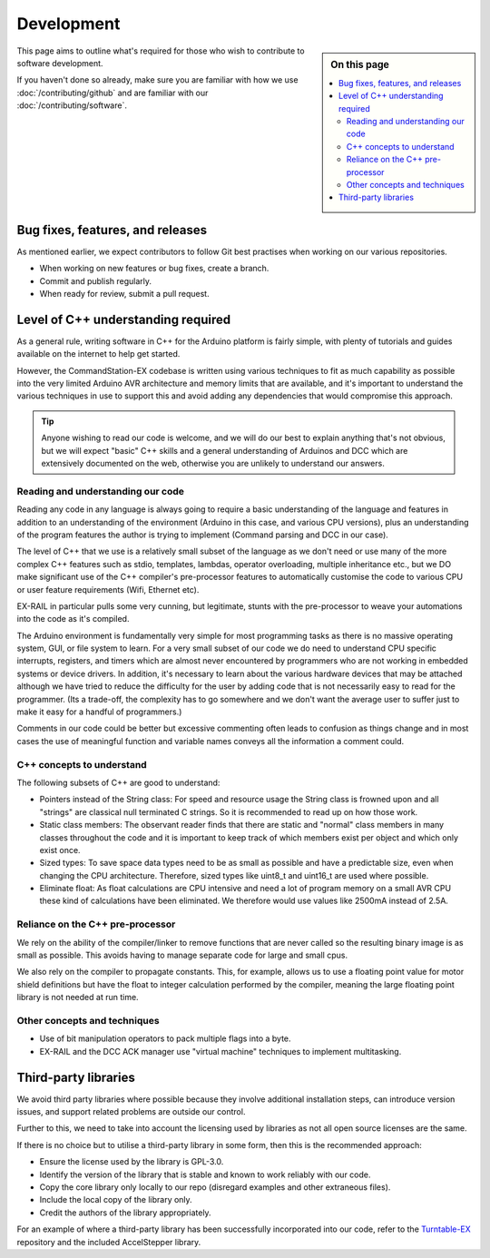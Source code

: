 ************
Development
************

.. sidebar:: On this page

   .. contents:: 
      :depth: 2
      :local:

This page aims to outline what's required for those who wish to contribute to software development.

If you haven't done so already, make sure you are familiar with how we use :doc:`/contributing/github` and are familiar with our :doc:`/contributing/software`.

Bug fixes, features, and releases
==================================

As mentioned earlier, we expect contributors to follow Git best practises when working on our various repositories.

* When working on new features or bug fixes, create a branch.
* Commit and publish regularly.
* When ready for review, submit a pull request.

Level of C++ understanding required
====================================

As a general rule, writing software in C++ for the Arduino platform is fairly simple, with plenty of tutorials and guides available on the internet to help get started.

However, the CommandStation-EX codebase is written using various techniques to fit as much capability as possible into the very limited Arduino AVR architecture and memory limits that are available, and it's important to understand the various techniques in use to support this and avoid adding any dependencies that would compromise this approach.

.. tip:: 

  Anyone wishing to read our code is welcome, and we will do our best to explain anything that's not obvious, but we will expect "basic" C++ skills and a general understanding of Arduinos and DCC which are extensively documented on the web, otherwise you are unlikely to understand our answers.

Reading and understanding our code
___________________________________

Reading any code in any language is always going to require a basic understanding of the language and features in addition to an understanding of the environment (Arduino in this case, and various CPU versions), plus an understanding of the program features the author is trying to implement (Command parsing and DCC in our case).

The level of C++ that we use is a relatively small subset of the language as we don't need or use many of the more complex C++ features such as stdio, templates, lambdas, operator overloading, multiple inheritance etc., but we DO make significant use of the C++ compiler's pre-processor features to automatically customise the code to various CPU or user feature requirements (Wifi, Ethernet etc).

EX-RAIL in particular pulls some very cunning, but legitimate, stunts with the pre-processor to weave your automations into the code as it's compiled.

The Arduino environment is fundamentally very simple for most programming tasks as there is no massive operating system, GUI, or file system to learn. For a very small subset of our code we do need to understand CPU specific interrupts, registers, and timers which are almost never encountered by programmers who are not working in embedded systems or device drivers. In addition, it's necessary to learn about the various hardware devices that may be attached although we have tried to reduce the difficulty for the user by adding code that is not necessarily easy to read for the programmer. (Its a trade-off, the complexity has to go somewhere and we don't want the average user to suffer just to make it easy for a handful of programmers.)

Comments in our code could be better but excessive commenting often leads to confusion as things change and in most cases the use of meaningful function and variable names conveys all the information a comment could.

C++ concepts to understand
___________________________

The following subsets of C++ are good to understand:

* Pointers instead of the String class: For speed and resource usage the String class is frowned upon and all "strings" are classical null terminated C strings. So it is recommended to read up on how those work.
* Static class members: The observant reader finds that there are static and "normal" class members in many classes throughout the code and it is important to keep track of which members exist per object and which only exist once.
* Sized types: To save space data types need to be as small as possible and have a predictable size, even when changing the CPU architecture. Therefore, sized types like uint8_t and uint16_t are used where possible.
* Eliminate float: As float calculations are CPU intensive and need a lot of program memory on a small AVR CPU these kind of calculations have been eliminated. We therefore would use values like 2500mA instead of 2.5A.

Reliance on the C++ pre-processor
__________________________________

We rely on the ability of the compiler/linker to remove functions that are never called so the resulting binary image is as small as possible. This avoids having to manage separate code for large and small cpus.

We also rely on the compiler to propagate constants. This, for example, allows us to use a floating point value for motor shield definitions but have the float to integer calculation performed by the compiler, meaning the large floating point library is not needed at run time.

Other concepts and techniques
______________________________

* Use of bit manipulation operators to pack multiple flags into a byte.
* EX-RAIL and the DCC ACK manager use "virtual machine" techniques to implement multitasking.

Third-party libraries
======================

We avoid third party libraries where possible because they involve additional installation steps, can introduce version issues, and support related problems are outside our control.

Further to this, we need to take into account the licensing used by libraries as not all open source licenses are the same.

If there is no choice but to utilise a third-party library in some form, then this is the recommended approach:

* Ensure the license used by the library is GPL-3.0.
* Identify the version of the library that is stable and known to work reliably with our code.
* Copy the core library only locally to our repo (disregard examples and other extraneous files).
* Include the local copy of the library only.
* Credit the authors of the library appropriately.

For an example of where a third-party library has been successfully incorporated into our code, refer to the `Turntable-EX <https://github.com/DCC-EX/Turntable-EX>`_ repository and the included AccelStepper library.
